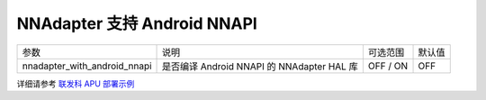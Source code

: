 NNAdapter 支持 Android NNAPI
^^^^^^^^^^^^^^^^^^^^^^^^

.. list-table::

   * - 参数
     - 说明
     - 可选范围
     - 默认值
   * - nnadapter_with_android_nnapi
     - 是否编译 Android NNAPI 的 NNAdapter HAL 库
     - OFF / ON
     - OFF

详细请参考 `联发科 APU 部署示例 <https://www.paddlepaddle.org.cn/lite/develop/demo_guides/android_nnapi.html>`_
